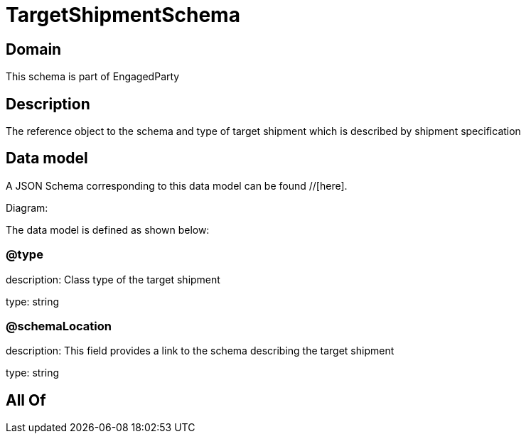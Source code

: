 = TargetShipmentSchema

[#domain]
== Domain

This schema is part of EngagedParty

[#description]
== Description
The reference object to the schema and type of target shipment which is described by shipment specification


[#data_model]
== Data model

A JSON Schema corresponding to this data model can be found //[here].

Diagram:


The data model is defined as shown below:


=== @type
description: Class type of the target shipment

type: string


=== @schemaLocation
description: This field provides a link to the schema describing the target shipment


type: string


[#all_of]
== All Of

